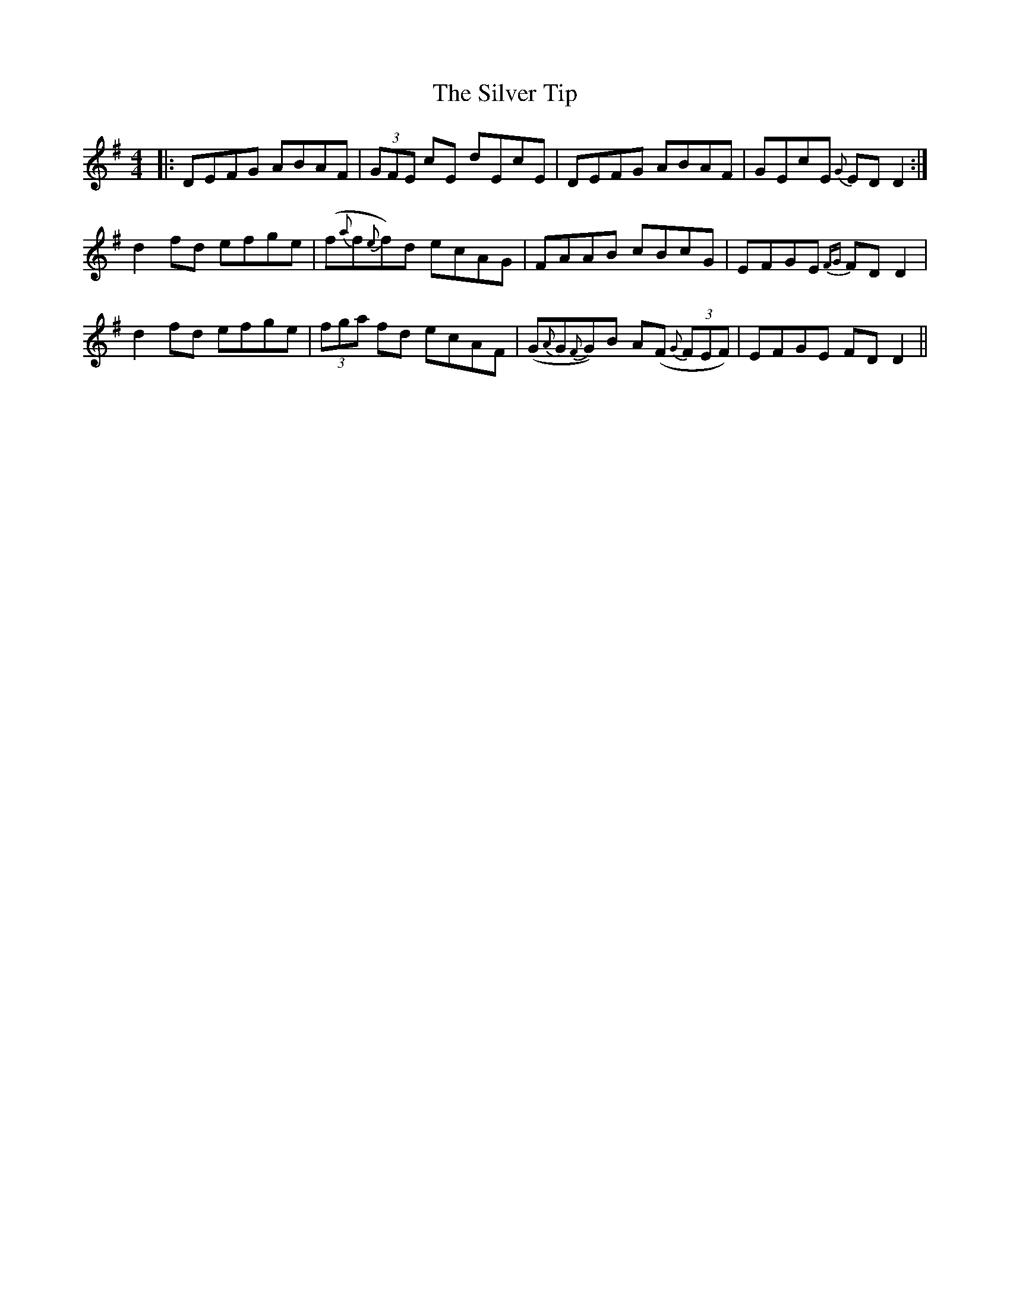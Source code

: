 X: 37089
T: Silver Tip, The
R: reel
M: 4/4
K: Dmixolydian
|:DEFG ABAF|(3GFE cE dEcE|DEFG ABAF|GEcE {G}ED D2:|
d2fd efge|(f{a}f{e}f)d ecAG|FAAB cBcG|EFGE {FG}FD D2|
d2fd efge|(3fga fd ecAF|(G{A}G{F}G)B A(F {G}(3FEF)|EFGE FDD2||

